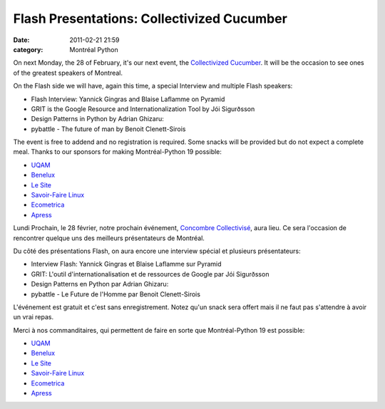 Flash Presentations: Collectivized Cucumber
###########################################
:date: 2011-02-21 21:59
:category: Montréal Python

.. raw:: html

   <div>

On next Monday, the 28 of February, it's our next event, the
`Collectivized Cucumber`_. It will be the occasion to see ones of the
greatest speakers of Montreal.

.. raw:: html

   </div>

.. raw:: html

   <div>

.. raw:: html

   </div>

.. raw:: html

   <div>

On the Flash side we will have, again this time, a special Interview and
multiple Flash speakers:

.. raw:: html

   </div>

-  Flash Interview: Yannick Gingras and Blaise Laflamme on Pyramid
-  GRIT is the Google Resource and Internationalization Tool by Jói
   Sigurðsson
-  Design Patterns in Python by Adrian Ghizaru:
-  pybattle - The future of man by Benoit Clenett-Sirois

.. raw:: html

   <div>

The event is free to addend and no registration is required. Some snacks
will be provided but do not expect a complete meal. Thanks to our
sponsors for making Montréal-Python 19 possible:

-  `UQAM`_
-  `Benelux`_
-  `Le Site`_
-  `Savoir-Faire Linux`_
-  `Ecometrica`_
-  `Apress`_

.. raw:: html

   </div>

.. raw:: html

   <div>

.. raw:: html

   <div>

Lundi Prochain, le 28 février, notre prochain événement, `Concombre
Collectivisé`_, aura lieu. Ce sera l'occasion de rencontrer quelque uns
des meilleurs présentateurs de Montréal.

.. raw:: html

   </div>

.. raw:: html

   <div>

.. raw:: html

   </div>

.. raw:: html

   <div>

Du côté des présentations Flash, on aura encore une interview spécial et
plusieurs présentateurs:

.. raw:: html

   </div>

-  Interview Flash: Yannick Gingras et Blaise Laflamme sur Pyramid
-  GRIT: L'outil d'internationalisation et de ressources de Google par
   Jói Sigurðsson
-  Design Patterns en Python par Adrian Ghizaru:
-  pybattle - Le Future de l'Homme par Benoit Clenett-Sirois

.. raw:: html

   <div>

L'événement est gratuit et c'est sans enregistrement. Notez qu'un snack
sera offert mais il ne faut pas s'attendre à avoir un vrai repas.

Merci à nos commanditaires, qui permettent de faire en sorte que
Montréal-Python 19 est possible:

-  `UQAM`_
-  `Benelux`_
-  `Le Site`_
-  `Savoir-Faire Linux`_
-  `Ecometrica`_
-  `Apress`_

.. raw:: html

   </div>

.. raw:: html

   </div>

.. raw:: html

   </p>

.. _Collectivized Cucumber: http://montrealpython.org/2011/02/mp19/
.. _UQAM: http://uqam.ca/
.. _Benelux: http://www.brasseriebenelux.com/
.. _Le Site: http://lesite.ca/
.. _Savoir-Faire Linux: http://www.savoirfairelinux.com/
.. _Ecometrica: http://ecometrica.ca/
.. _Apress: http://apress.com/
.. _Concombre Collectivisé: http://montrealpython.org/fr/2011/02/mp19/
